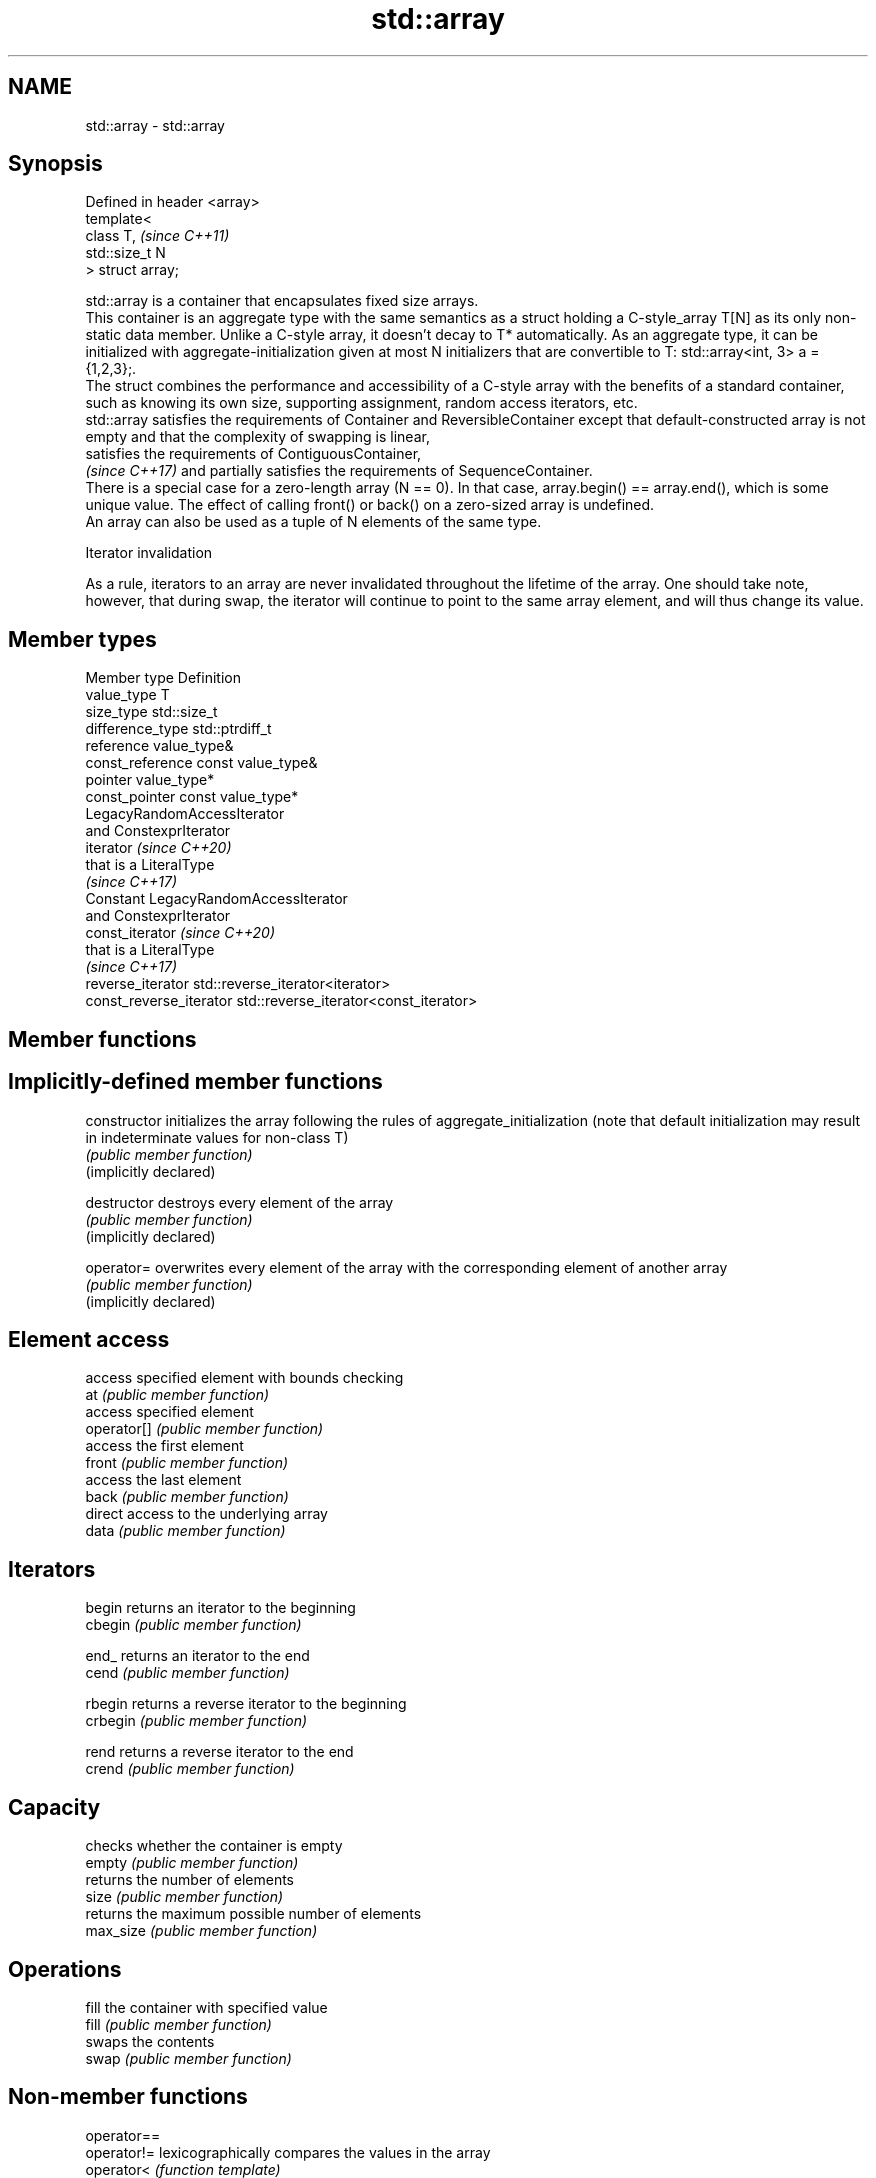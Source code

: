 .TH std::array 3 "2020.03.24" "http://cppreference.com" "C++ Standard Libary"
.SH NAME
std::array \- std::array

.SH Synopsis

  Defined in header <array>
  template<
  class T,                   \fI(since C++11)\fP
  std::size_t N
  > struct array;

  std::array is a container that encapsulates fixed size arrays.
  This container is an aggregate type with the same semantics as a struct holding a C-style_array T[N] as its only non-static data member. Unlike a C-style array, it doesn't decay to T* automatically. As an aggregate type, it can be initialized with aggregate-initialization given at most N initializers that are convertible to T: std::array<int, 3> a = {1,2,3};.
  The struct combines the performance and accessibility of a C-style array with the benefits of a standard container, such as knowing its own size, supporting assignment, random access iterators, etc.
  std::array satisfies the requirements of Container and ReversibleContainer except that default-constructed array is not empty and that the complexity of swapping is linear,
  satisfies the requirements of ContiguousContainer,
  \fI(since C++17)\fP and partially satisfies the requirements of SequenceContainer.
  There is a special case for a zero-length array (N == 0). In that case, array.begin() == array.end(), which is some unique value. The effect of calling front() or back() on a zero-sized array is undefined.
  An array can also be used as a tuple of N elements of the same type.

  Iterator invalidation

  As a rule, iterators to an array are never invalidated throughout the lifetime of the array. One should take note, however, that during swap, the iterator will continue to point to the same array element, and will thus change its value.

.SH Member types


  Member type            Definition
  value_type             T
  size_type              std::size_t
  difference_type        std::ptrdiff_t
  reference              value_type&
  const_reference        const value_type&
  pointer                value_type*
  const_pointer          const value_type*
                         LegacyRandomAccessIterator
                         and ConstexprIterator
  iterator               \fI(since C++20)\fP
                         that is a LiteralType
                         \fI(since C++17)\fP
                         Constant LegacyRandomAccessIterator
                         and ConstexprIterator
  const_iterator         \fI(since C++20)\fP
                         that is a LiteralType
                         \fI(since C++17)\fP
  reverse_iterator       std::reverse_iterator<iterator>
  const_reverse_iterator std::reverse_iterator<const_iterator>


.SH Member functions



.SH Implicitly-defined member functions


  constructor           initializes the array following the rules of aggregate_initialization (note that default initialization may result in indeterminate values for non-class T)
                        \fI(public member function)\fP
  (implicitly declared)

  destructor            destroys every element of the array
                        \fI(public member function)\fP
  (implicitly declared)

  operator=             overwrites every element of the array with the corresponding element of another array
                        \fI(public member function)\fP
  (implicitly declared)

.SH Element access

                        access specified element with bounds checking
  at                    \fI(public member function)\fP
                        access specified element
  operator[]            \fI(public member function)\fP
                        access the first element
  front                 \fI(public member function)\fP
                        access the last element
  back                  \fI(public member function)\fP
                        direct access to the underlying array
  data                  \fI(public member function)\fP

.SH Iterators


  begin                 returns an iterator to the beginning
  cbegin                \fI(public member function)\fP



  end_                  returns an iterator to the end
  cend                  \fI(public member function)\fP



  rbegin                returns a reverse iterator to the beginning
  crbegin               \fI(public member function)\fP



  rend                  returns a reverse iterator to the end
  crend                 \fI(public member function)\fP



.SH Capacity

                        checks whether the container is empty
  empty                 \fI(public member function)\fP
                        returns the number of elements
  size                  \fI(public member function)\fP
                        returns the maximum possible number of elements
  max_size              \fI(public member function)\fP

.SH Operations

                        fill the container with specified value
  fill                  \fI(public member function)\fP
                        swaps the contents
  swap                  \fI(public member function)\fP


.SH Non-member functions



  operator==
  operator!=            lexicographically compares the values in the array
  operator<             \fI(function template)\fP
  operator<=
  operator>
  operator>=
                        accesses an element of an array
  std::get(std::array)  \fI(function template)\fP

  std::swap(std::array) specializes the std::swap algorithm
                        \fI(function template)\fP
  \fI(C++11)\fP


.SH Helper classes


                                 obtains the size of an array
  std::tuple_size<std::array>    \fI(class template specialization)\fP
                                 obtains the type of the elements of array
  std::tuple_element<std::array> \fI(class template specialization)\fP


  Deduction_guides\fI(since C++17)\fP


.SH Example

  
// Run this code

    #include <string>
    #include <iterator>
    #include <iostream>
    #include <algorithm>
    #include <array>

    int main()
    {
        // construction uses aggregate initialization
        std::array<int, 3> a1{ {1, 2, 3} }; // double-braces required in C++11 prior to the CWG 1270 revision
                                            // (not needed in C++11 after the revision and in C++14 and beyond)
        std::array<int, 3> a2 = {1, 2, 3};  // never required after =
        std::array<std::string, 2> a3 = { std::string("a"), "b" };

        // container operations are supported
        std::sort(a1.begin(), a1.end());
        std::reverse_copy(a2.begin(), a2.end(),
                          std::ostream_iterator<int>(std::cout, " "));

        std::cout << '\\n';

        // ranged for loop is supported
        for(const auto& s: a3)
            std::cout << s << ' ';
    }

.SH Output:

    3 2 1
    a b


.SH See also


             Creates a std::array object whose size and optionally element type are deduced from the arguments
  make_array \fI(function template)\fP
             Creates a std::array object from a built-in array
  to_array   \fI(function template)\fP




